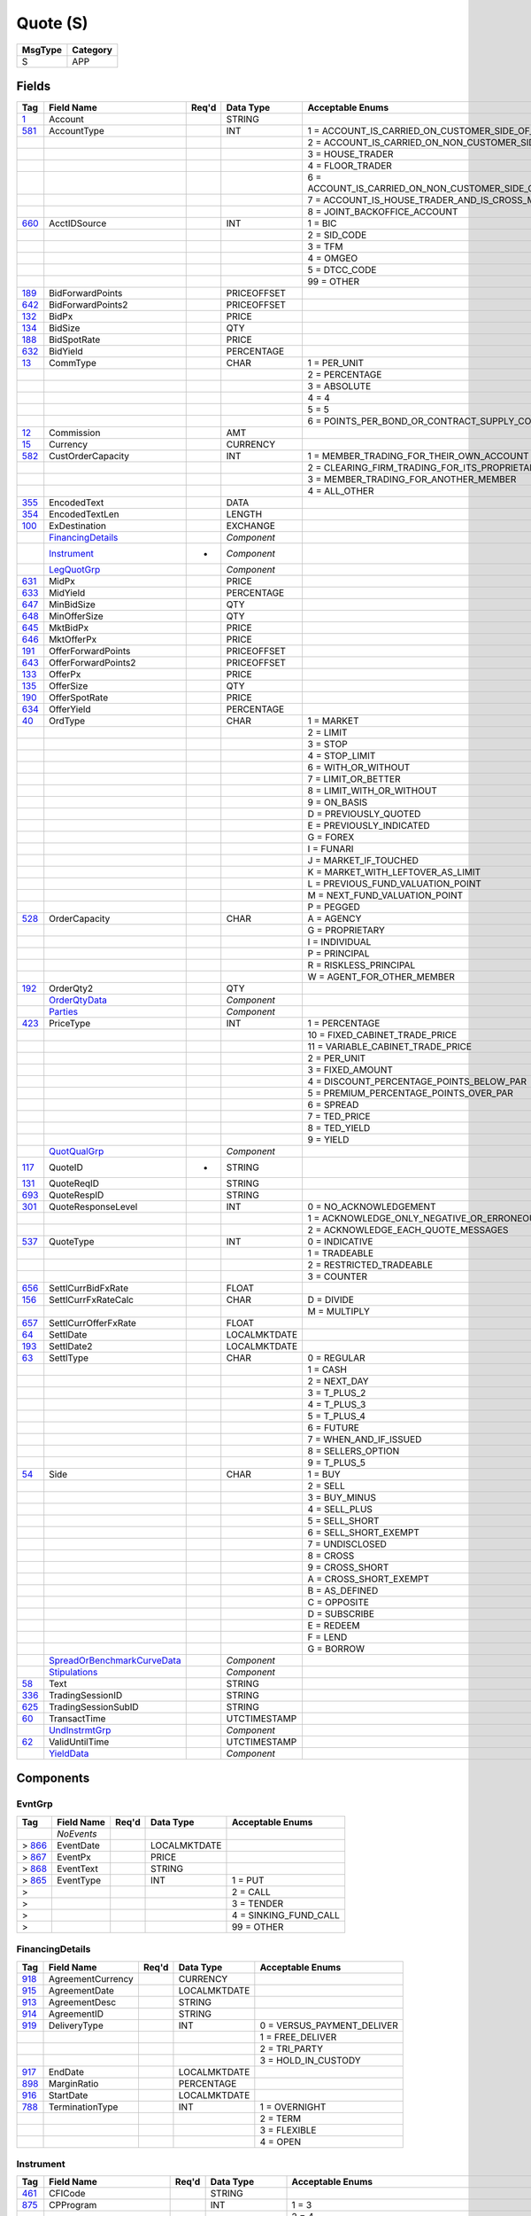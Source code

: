 =========
Quote (S)
=========

+---------+----------+
| MsgType | Category |
+=========+==========+
| S       | APP      |
+---------+----------+

Fields
------

.. list-table::
   :header-rows: 1

   * - Tag

     - Field Name

     - Req'd

     - Data Type

     - Acceptable Enums

   * - `1 <http://fixwiki.org/fixwiki/Account>`_

     - Account

     -

     - STRING

     -

   * - `581 <http://fixwiki.org/fixwiki/AccountType>`_

     - AccountType

     -

     - INT

     - 1 = ACCOUNT_IS_CARRIED_ON_CUSTOMER_SIDE_OF_BOOKS

   * -

     -

     -

     -

     - 2 = ACCOUNT_IS_CARRIED_ON_NON_CUSTOMER_SIDE_OF_BOOKS

   * -

     -

     -

     -

     - 3 = HOUSE_TRADER

   * -

     -

     -

     -

     - 4 = FLOOR_TRADER

   * -

     -

     -

     -

     - 6 = ACCOUNT_IS_CARRIED_ON_NON_CUSTOMER_SIDE_OF_BOOKS_AND_IS_CROSS_MARGINED

   * -

     -

     -

     -

     - 7 = ACCOUNT_IS_HOUSE_TRADER_AND_IS_CROSS_MARGINED

   * -

     -

     -

     -

     - 8 = JOINT_BACKOFFICE_ACCOUNT

   * - `660 <http://fixwiki.org/fixwiki/AcctIDSource>`_

     - AcctIDSource

     -

     - INT

     - 1 = BIC

   * -

     -

     -

     -

     - 2 = SID_CODE

   * -

     -

     -

     -

     - 3 = TFM

   * -

     -

     -

     -

     - 4 = OMGEO

   * -

     -

     -

     -

     - 5 = DTCC_CODE

   * -

     -

     -

     -

     - 99 = OTHER

   * - `189 <http://fixwiki.org/fixwiki/BidForwardPoints>`_

     - BidForwardPoints

     -

     - PRICEOFFSET

     -

   * - `642 <http://fixwiki.org/fixwiki/BidForwardPoints2>`_

     - BidForwardPoints2

     -

     - PRICEOFFSET

     -

   * - `132 <http://fixwiki.org/fixwiki/BidPx>`_

     - BidPx

     -

     - PRICE

     -

   * - `134 <http://fixwiki.org/fixwiki/BidSize>`_

     - BidSize

     -

     - QTY

     -

   * - `188 <http://fixwiki.org/fixwiki/BidSpotRate>`_

     - BidSpotRate

     -

     - PRICE

     -

   * - `632 <http://fixwiki.org/fixwiki/BidYield>`_

     - BidYield

     -

     - PERCENTAGE

     -

   * - `13 <http://fixwiki.org/fixwiki/CommType>`_

     - CommType

     -

     - CHAR

     - 1 = PER_UNIT

   * -

     -

     -

     -

     - 2 = PERCENTAGE

   * -

     -

     -

     -

     - 3 = ABSOLUTE

   * -

     -

     -

     -

     - 4 = 4

   * -

     -

     -

     -

     - 5 = 5

   * -

     -

     -

     -

     - 6 = POINTS_PER_BOND_OR_CONTRACT_SUPPLY_CONTRACTMULTIPLIER

   * - `12 <http://fixwiki.org/fixwiki/Commission>`_

     - Commission

     -

     - AMT

     -

   * - `15 <http://fixwiki.org/fixwiki/Currency>`_

     - Currency

     -

     - CURRENCY

     -

   * - `582 <http://fixwiki.org/fixwiki/CustOrderCapacity>`_

     - CustOrderCapacity

     -

     - INT

     - 1 = MEMBER_TRADING_FOR_THEIR_OWN_ACCOUNT

   * -

     -

     -

     -

     - 2 = CLEARING_FIRM_TRADING_FOR_ITS_PROPRIETARY_ACCOUNT

   * -

     -

     -

     -

     - 3 = MEMBER_TRADING_FOR_ANOTHER_MEMBER

   * -

     -

     -

     -

     - 4 = ALL_OTHER

   * - `355 <http://fixwiki.org/fixwiki/EncodedText>`_

     - EncodedText

     -

     - DATA

     -

   * - `354 <http://fixwiki.org/fixwiki/EncodedTextLen>`_

     - EncodedTextLen

     -

     - LENGTH

     -

   * - `100 <http://fixwiki.org/fixwiki/ExDestination>`_

     - ExDestination

     -

     - EXCHANGE

     -

   * -

     - `FinancingDetails`_

     -

     - *Component*

     -

   * -

     - `Instrument`_

     - *

     - *Component*

     -

   * -

     - `LegQuotGrp`_

     -

     - *Component*

     -

   * - `631 <http://fixwiki.org/fixwiki/MidPx>`_

     - MidPx

     -

     - PRICE

     -

   * - `633 <http://fixwiki.org/fixwiki/MidYield>`_

     - MidYield

     -

     - PERCENTAGE

     -

   * - `647 <http://fixwiki.org/fixwiki/MinBidSize>`_

     - MinBidSize

     -

     - QTY

     -

   * - `648 <http://fixwiki.org/fixwiki/MinOfferSize>`_

     - MinOfferSize

     -

     - QTY

     -

   * - `645 <http://fixwiki.org/fixwiki/MktBidPx>`_

     - MktBidPx

     -

     - PRICE

     -

   * - `646 <http://fixwiki.org/fixwiki/MktOfferPx>`_

     - MktOfferPx

     -

     - PRICE

     -

   * - `191 <http://fixwiki.org/fixwiki/OfferForwardPoints>`_

     - OfferForwardPoints

     -

     - PRICEOFFSET

     -

   * - `643 <http://fixwiki.org/fixwiki/OfferForwardPoints2>`_

     - OfferForwardPoints2

     -

     - PRICEOFFSET

     -

   * - `133 <http://fixwiki.org/fixwiki/OfferPx>`_

     - OfferPx

     -

     - PRICE

     -

   * - `135 <http://fixwiki.org/fixwiki/OfferSize>`_

     - OfferSize

     -

     - QTY

     -

   * - `190 <http://fixwiki.org/fixwiki/OfferSpotRate>`_

     - OfferSpotRate

     -

     - PRICE

     -

   * - `634 <http://fixwiki.org/fixwiki/OfferYield>`_

     - OfferYield

     -

     - PERCENTAGE

     -

   * - `40 <http://fixwiki.org/fixwiki/OrdType>`_

     - OrdType

     -

     - CHAR

     - 1 = MARKET

   * -

     -

     -

     -

     - 2 = LIMIT

   * -

     -

     -

     -

     - 3 = STOP

   * -

     -

     -

     -

     - 4 = STOP_LIMIT

   * -

     -

     -

     -

     - 6 = WITH_OR_WITHOUT

   * -

     -

     -

     -

     - 7 = LIMIT_OR_BETTER

   * -

     -

     -

     -

     - 8 = LIMIT_WITH_OR_WITHOUT

   * -

     -

     -

     -

     - 9 = ON_BASIS

   * -

     -

     -

     -

     - D = PREVIOUSLY_QUOTED

   * -

     -

     -

     -

     - E = PREVIOUSLY_INDICATED

   * -

     -

     -

     -

     - G = FOREX

   * -

     -

     -

     -

     - I = FUNARI

   * -

     -

     -

     -

     - J = MARKET_IF_TOUCHED

   * -

     -

     -

     -

     - K = MARKET_WITH_LEFTOVER_AS_LIMIT

   * -

     -

     -

     -

     - L = PREVIOUS_FUND_VALUATION_POINT

   * -

     -

     -

     -

     - M = NEXT_FUND_VALUATION_POINT

   * -

     -

     -

     -

     - P = PEGGED

   * - `528 <http://fixwiki.org/fixwiki/OrderCapacity>`_

     - OrderCapacity

     -

     - CHAR

     - A = AGENCY

   * -

     -

     -

     -

     - G = PROPRIETARY

   * -

     -

     -

     -

     - I = INDIVIDUAL

   * -

     -

     -

     -

     - P = PRINCIPAL

   * -

     -

     -

     -

     - R = RISKLESS_PRINCIPAL

   * -

     -

     -

     -

     - W = AGENT_FOR_OTHER_MEMBER

   * - `192 <http://fixwiki.org/fixwiki/OrderQty2>`_

     - OrderQty2

     -

     - QTY

     -

   * -

     - `OrderQtyData`_

     -

     - *Component*

     -

   * -

     - `Parties`_

     -

     - *Component*

     -

   * - `423 <http://fixwiki.org/fixwiki/PriceType>`_

     - PriceType

     -

     - INT

     - 1 = PERCENTAGE

   * -

     -

     -

     -

     - 10 = FIXED_CABINET_TRADE_PRICE

   * -

     -

     -

     -

     - 11 = VARIABLE_CABINET_TRADE_PRICE

   * -

     -

     -

     -

     - 2 = PER_UNIT

   * -

     -

     -

     -

     - 3 = FIXED_AMOUNT

   * -

     -

     -

     -

     - 4 = DISCOUNT_PERCENTAGE_POINTS_BELOW_PAR

   * -

     -

     -

     -

     - 5 = PREMIUM_PERCENTAGE_POINTS_OVER_PAR

   * -

     -

     -

     -

     - 6 = SPREAD

   * -

     -

     -

     -

     - 7 = TED_PRICE

   * -

     -

     -

     -

     - 8 = TED_YIELD

   * -

     -

     -

     -

     - 9 = YIELD

   * -

     - `QuotQualGrp`_

     -

     - *Component*

     -

   * - `117 <http://fixwiki.org/fixwiki/QuoteID>`_

     - QuoteID

     - *

     - STRING

     -

   * - `131 <http://fixwiki.org/fixwiki/QuoteReqID>`_

     - QuoteReqID

     -

     - STRING

     -

   * - `693 <http://fixwiki.org/fixwiki/QuoteRespID>`_

     - QuoteRespID

     -

     - STRING

     -

   * - `301 <http://fixwiki.org/fixwiki/QuoteResponseLevel>`_

     - QuoteResponseLevel

     -

     - INT

     - 0 = NO_ACKNOWLEDGEMENT

   * -

     -

     -

     -

     - 1 = ACKNOWLEDGE_ONLY_NEGATIVE_OR_ERRONEOUS_QUOTES

   * -

     -

     -

     -

     - 2 = ACKNOWLEDGE_EACH_QUOTE_MESSAGES

   * - `537 <http://fixwiki.org/fixwiki/QuoteType>`_

     - QuoteType

     -

     - INT

     - 0 = INDICATIVE

   * -

     -

     -

     -

     - 1 = TRADEABLE

   * -

     -

     -

     -

     - 2 = RESTRICTED_TRADEABLE

   * -

     -

     -

     -

     - 3 = COUNTER

   * - `656 <http://fixwiki.org/fixwiki/SettlCurrBidFxRate>`_

     - SettlCurrBidFxRate

     -

     - FLOAT

     -

   * - `156 <http://fixwiki.org/fixwiki/SettlCurrFxRateCalc>`_

     - SettlCurrFxRateCalc

     -

     - CHAR

     - D = DIVIDE

   * -

     -

     -

     -

     - M = MULTIPLY

   * - `657 <http://fixwiki.org/fixwiki/SettlCurrOfferFxRate>`_

     - SettlCurrOfferFxRate

     -

     - FLOAT

     -

   * - `64 <http://fixwiki.org/fixwiki/SettlDate>`_

     - SettlDate

     -

     - LOCALMKTDATE

     -

   * - `193 <http://fixwiki.org/fixwiki/SettlDate2>`_

     - SettlDate2

     -

     - LOCALMKTDATE

     -

   * - `63 <http://fixwiki.org/fixwiki/SettlType>`_

     - SettlType

     -

     - CHAR

     - 0 = REGULAR

   * -

     -

     -

     -

     - 1 = CASH

   * -

     -

     -

     -

     - 2 = NEXT_DAY

   * -

     -

     -

     -

     - 3 = T_PLUS_2

   * -

     -

     -

     -

     - 4 = T_PLUS_3

   * -

     -

     -

     -

     - 5 = T_PLUS_4

   * -

     -

     -

     -

     - 6 = FUTURE

   * -

     -

     -

     -

     - 7 = WHEN_AND_IF_ISSUED

   * -

     -

     -

     -

     - 8 = SELLERS_OPTION

   * -

     -

     -

     -

     - 9 = T_PLUS_5

   * - `54 <http://fixwiki.org/fixwiki/Side>`_

     - Side

     -

     - CHAR

     - 1 = BUY

   * -

     -

     -

     -

     - 2 = SELL

   * -

     -

     -

     -

     - 3 = BUY_MINUS

   * -

     -

     -

     -

     - 4 = SELL_PLUS

   * -

     -

     -

     -

     - 5 = SELL_SHORT

   * -

     -

     -

     -

     - 6 = SELL_SHORT_EXEMPT

   * -

     -

     -

     -

     - 7 = UNDISCLOSED

   * -

     -

     -

     -

     - 8 = CROSS

   * -

     -

     -

     -

     - 9 = CROSS_SHORT

   * -

     -

     -

     -

     - A = CROSS_SHORT_EXEMPT

   * -

     -

     -

     -

     - B = AS_DEFINED

   * -

     -

     -

     -

     - C = OPPOSITE

   * -

     -

     -

     -

     - D = SUBSCRIBE

   * -

     -

     -

     -

     - E = REDEEM

   * -

     -

     -

     -

     - F = LEND

   * -

     -

     -

     -

     - G = BORROW

   * -

     - `SpreadOrBenchmarkCurveData`_

     -

     - *Component*

     -

   * -

     - `Stipulations`_

     -

     - *Component*

     -

   * - `58 <http://fixwiki.org/fixwiki/Text>`_

     - Text

     -

     - STRING

     -

   * - `336 <http://fixwiki.org/fixwiki/TradingSessionID>`_

     - TradingSessionID

     -

     - STRING

     -

   * - `625 <http://fixwiki.org/fixwiki/TradingSessionSubID>`_

     - TradingSessionSubID

     -

     - STRING

     -

   * - `60 <http://fixwiki.org/fixwiki/TransactTime>`_

     - TransactTime

     -

     - UTCTIMESTAMP

     -

   * -

     - `UndInstrmtGrp`_

     -

     - *Component*

     -

   * - `62 <http://fixwiki.org/fixwiki/ValidUntilTime>`_

     - ValidUntilTime

     -

     - UTCTIMESTAMP

     -

   * -

     - `YieldData`_

     -

     - *Component*

     -


Components
----------

EvntGrp
+++++++

.. list-table::
   :header-rows: 1

   * - Tag

     - Field Name

     - Req'd

     - Data Type

     - Acceptable Enums

   * -

     - *NoEvents*

     -

     -

     -

   * - > `866 <http://fixwiki.org/fixwiki/EventDate>`_

     - EventDate

     -

     - LOCALMKTDATE

     -

   * - > `867 <http://fixwiki.org/fixwiki/EventPx>`_

     - EventPx

     -

     - PRICE

     -

   * - > `868 <http://fixwiki.org/fixwiki/EventText>`_

     - EventText

     -

     - STRING

     -

   * - > `865 <http://fixwiki.org/fixwiki/EventType>`_

     - EventType

     -

     - INT

     - 1 = PUT

   * - >

     -

     -

     -

     - 2 = CALL

   * - >

     -

     -

     -

     - 3 = TENDER

   * - >

     -

     -

     -

     - 4 = SINKING_FUND_CALL

   * - >

     -

     -

     -

     - 99 = OTHER


FinancingDetails
++++++++++++++++

.. list-table::
   :header-rows: 1

   * - Tag

     - Field Name

     - Req'd

     - Data Type

     - Acceptable Enums

   * - `918 <http://fixwiki.org/fixwiki/AgreementCurrency>`_

     - AgreementCurrency

     -

     - CURRENCY

     -

   * - `915 <http://fixwiki.org/fixwiki/AgreementDate>`_

     - AgreementDate

     -

     - LOCALMKTDATE

     -

   * - `913 <http://fixwiki.org/fixwiki/AgreementDesc>`_

     - AgreementDesc

     -

     - STRING

     -

   * - `914 <http://fixwiki.org/fixwiki/AgreementID>`_

     - AgreementID

     -

     - STRING

     -

   * - `919 <http://fixwiki.org/fixwiki/DeliveryType>`_

     - DeliveryType

     -

     - INT

     - 0 = VERSUS_PAYMENT_DELIVER

   * -

     -

     -

     -

     - 1 = FREE_DELIVER

   * -

     -

     -

     -

     - 2 = TRI_PARTY

   * -

     -

     -

     -

     - 3 = HOLD_IN_CUSTODY

   * - `917 <http://fixwiki.org/fixwiki/EndDate>`_

     - EndDate

     -

     - LOCALMKTDATE

     -

   * - `898 <http://fixwiki.org/fixwiki/MarginRatio>`_

     - MarginRatio

     -

     - PERCENTAGE

     -

   * - `916 <http://fixwiki.org/fixwiki/StartDate>`_

     - StartDate

     -

     - LOCALMKTDATE

     -

   * - `788 <http://fixwiki.org/fixwiki/TerminationType>`_

     - TerminationType

     -

     - INT

     - 1 = OVERNIGHT

   * -

     -

     -

     -

     - 2 = TERM

   * -

     -

     -

     -

     - 3 = FLEXIBLE

   * -

     -

     -

     -

     - 4 = OPEN


Instrument
++++++++++

.. list-table::
   :header-rows: 1

   * - Tag

     - Field Name

     - Req'd

     - Data Type

     - Acceptable Enums

   * - `461 <http://fixwiki.org/fixwiki/CFICode>`_

     - CFICode

     -

     - STRING

     -

   * - `875 <http://fixwiki.org/fixwiki/CPProgram>`_

     - CPProgram

     -

     - INT

     - 1 = 3

   * -

     -

     -

     -

     - 2 = 4

   * -

     -

     -

     -

     - 99 = OTHER

   * - `876 <http://fixwiki.org/fixwiki/CPRegType>`_

     - CPRegType

     -

     - STRING

     -

   * - `231 <http://fixwiki.org/fixwiki/ContractMultiplier>`_

     - ContractMultiplier

     -

     - FLOAT

     -

   * - `667 <http://fixwiki.org/fixwiki/ContractSettlMonth>`_

     - ContractSettlMonth

     -

     - MONTHYEAR

     -

   * - `470 <http://fixwiki.org/fixwiki/CountryOfIssue>`_

     - CountryOfIssue

     -

     - COUNTRY

     -

   * - `224 <http://fixwiki.org/fixwiki/CouponPaymentDate>`_

     - CouponPaymentDate

     -

     - LOCALMKTDATE

     -

   * - `223 <http://fixwiki.org/fixwiki/CouponRate>`_

     - CouponRate

     -

     - PERCENTAGE

     -

   * - `255 <http://fixwiki.org/fixwiki/CreditRating>`_

     - CreditRating

     -

     - STRING

     -

   * - `873 <http://fixwiki.org/fixwiki/DatedDate>`_

     - DatedDate

     -

     - LOCALMKTDATE

     -

   * - `349 <http://fixwiki.org/fixwiki/EncodedIssuer>`_

     - EncodedIssuer

     -

     - DATA

     -

   * - `348 <http://fixwiki.org/fixwiki/EncodedIssuerLen>`_

     - EncodedIssuerLen

     -

     - LENGTH

     -

   * - `351 <http://fixwiki.org/fixwiki/EncodedSecurityDesc>`_

     - EncodedSecurityDesc

     -

     - DATA

     -

   * - `350 <http://fixwiki.org/fixwiki/EncodedSecurityDescLen>`_

     - EncodedSecurityDescLen

     -

     - LENGTH

     -

   * -

     - `EvntGrp`_

     -

     - *Component*

     -

   * - `228 <http://fixwiki.org/fixwiki/Factor>`_

     - Factor

     -

     - FLOAT

     -

   * - `543 <http://fixwiki.org/fixwiki/InstrRegistry>`_

     - InstrRegistry

     -

     - STRING

     -

   * - `874 <http://fixwiki.org/fixwiki/InterestAccrualDate>`_

     - InterestAccrualDate

     -

     - LOCALMKTDATE

     -

   * - `225 <http://fixwiki.org/fixwiki/IssueDate>`_

     - IssueDate

     -

     - LOCALMKTDATE

     -

   * - `106 <http://fixwiki.org/fixwiki/Issuer>`_

     - Issuer

     -

     - STRING

     -

   * - `472 <http://fixwiki.org/fixwiki/LocaleOfIssue>`_

     - LocaleOfIssue

     -

     - STRING

     -

   * - `541 <http://fixwiki.org/fixwiki/MaturityDate>`_

     - MaturityDate

     -

     - LOCALMKTDATE

     -

   * - `200 <http://fixwiki.org/fixwiki/MaturityMonthYear>`_

     - MaturityMonthYear

     -

     - MONTHYEAR

     -

   * - `206 <http://fixwiki.org/fixwiki/OptAttribute>`_

     - OptAttribute

     -

     - CHAR

     -

   * - `691 <http://fixwiki.org/fixwiki/Pool>`_

     - Pool

     -

     - STRING

     -

   * - `460 <http://fixwiki.org/fixwiki/Product>`_

     - Product

     -

     - INT

     - 1 = AGENCY

   * -

     -

     -

     -

     - 10 = MORTGAGE

   * -

     -

     -

     -

     - 11 = MUNICIPAL

   * -

     -

     -

     -

     - 12 = OTHER

   * -

     -

     -

     -

     - 13 = FINANCING

   * -

     -

     -

     -

     - 2 = COMMODITY

   * -

     -

     -

     -

     - 3 = CORPORATE

   * -

     -

     -

     -

     - 4 = CURRENCY

   * -

     -

     -

     -

     - 5 = EQUITY

   * -

     -

     -

     -

     - 6 = GOVERNMENT

   * -

     -

     -

     -

     - 7 = INDEX

   * -

     -

     -

     -

     - 8 = LOAN

   * -

     -

     -

     -

     - 9 = MONEYMARKET

   * - `201 <http://fixwiki.org/fixwiki/PutOrCall>`_

     - PutOrCall

     -

     - INT

     - 0 = PUT

   * -

     -

     -

     -

     - 1 = CALL

   * - `240 <http://fixwiki.org/fixwiki/RedemptionDate>`_

     - RedemptionDate

     -

     - LOCALMKTDATE

     -

   * - `239 <http://fixwiki.org/fixwiki/RepoCollateralSecurityType>`_

     - RepoCollateralSecurityType

     -

     - STRING

     -

   * - `227 <http://fixwiki.org/fixwiki/RepurchaseRate>`_

     - RepurchaseRate

     -

     - PERCENTAGE

     -

   * - `226 <http://fixwiki.org/fixwiki/RepurchaseTerm>`_

     - RepurchaseTerm

     -

     - INT

     -

   * -

     - `SecAltIDGrp`_

     -

     - *Component*

     -

   * - `107 <http://fixwiki.org/fixwiki/SecurityDesc>`_

     - SecurityDesc

     -

     - STRING

     -

   * - `207 <http://fixwiki.org/fixwiki/SecurityExchange>`_

     - SecurityExchange

     -

     - EXCHANGE

     -

   * - `48 <http://fixwiki.org/fixwiki/SecurityID>`_

     - SecurityID

     -

     - STRING

     -

   * - `22 <http://fixwiki.org/fixwiki/SecurityIDSource>`_

     - SecurityIDSource

     -

     - STRING

     - 1 = CUSIP

   * -

     -

     -

     -

     - 2 = SEDOL

   * -

     -

     -

     -

     - 3 = QUIK

   * -

     -

     -

     -

     - 4 = ISIN_NUMBER

   * -

     -

     -

     -

     - 5 = RIC_CODE

   * -

     -

     -

     -

     - 6 = ISO_CURRENCY_CODE

   * -

     -

     -

     -

     - 7 = ISO_COUNTRY_CODE

   * -

     -

     -

     -

     - 8 = EXCHANGE_SYMBOL

   * -

     -

     -

     -

     - 9 = CONSOLIDATED_TAPE_ASSOCIATION

   * -

     -

     -

     -

     - A = BLOOMBERG_SYMBOL

   * -

     -

     -

     -

     - B = WERTPAPIER

   * -

     -

     -

     -

     - C = DUTCH

   * -

     -

     -

     -

     - D = VALOREN

   * -

     -

     -

     -

     - E = SICOVAM

   * -

     -

     -

     -

     - F = BELGIAN

   * -

     -

     -

     -

     - G = COMMON

   * -

     -

     -

     -

     - H = CLEARING_HOUSE

   * -

     -

     -

     -

     - I = ISDA_FPML_PRODUCT_SPECIFICATION

   * -

     -

     -

     -

     - J = OPTIONS_PRICE_REPORTING_AUTHORITY

   * - `762 <http://fixwiki.org/fixwiki/SecuritySubType>`_

     - SecuritySubType

     -

     - STRING

     -

   * - `167 <http://fixwiki.org/fixwiki/SecurityType>`_

     - SecurityType

     -

     - STRING

     - ABS = ASSET_BACKED_SECURITIES

   * -

     -

     -

     -

     - AMENDED = AMENDED_RESTATED

   * -

     -

     -

     -

     - AN = OTHER_ANTICIPATION_NOTES_BAN_GAN_ETC

   * -

     -

     -

     -

     - BA = BANKERS_ACCEPTANCE

   * -

     -

     -

     -

     - BN = BANK_NOTES

   * -

     -

     -

     -

     - BOX = BILL_OF_EXCHANGES

   * -

     -

     -

     -

     - BRADY = BRADY_BOND

   * -

     -

     -

     -

     - BRIDGE = BRIDGE_LOAN

   * -

     -

     -

     -

     - BUYSELL = BUY_SELLBACK

   * -

     -

     -

     -

     - CB = CONVERTIBLE_BOND

   * -

     -

     -

     -

     - CD = CERTIFICATE_OF_DEPOSIT

   * -

     -

     -

     -

     - CL = CALL_LOANS

   * -

     -

     -

     -

     - CMBS = CORP_MORTGAGE_BACKED_SECURITIES

   * -

     -

     -

     -

     - CMO = COLLATERALIZED_MORTGAGE_OBLIGATION

   * -

     -

     -

     -

     - COFO = CERTIFICATE_OF_OBLIGATION

   * -

     -

     -

     -

     - COFP = CERTIFICATE_OF_PARTICIPATION

   * -

     -

     -

     -

     - CORP = CORPORATE_BOND

   * -

     -

     -

     -

     - CP = COMMERCIAL_PAPER

   * -

     -

     -

     -

     - CPP = CORPORATE_PRIVATE_PLACEMENT

   * -

     -

     -

     -

     - CS = COMMON_STOCK

   * -

     -

     -

     -

     - DEFLTED = DEFAULTED

   * -

     -

     -

     -

     - DINP = DEBTOR_IN_POSSESSION

   * -

     -

     -

     -

     - DN = DEPOSIT_NOTES

   * -

     -

     -

     -

     - DUAL = DUAL_CURRENCY

   * -

     -

     -

     -

     - EUCD = EURO_CERTIFICATE_OF_DEPOSIT

   * -

     -

     -

     -

     - EUCORP = EURO_CORPORATE_BOND

   * -

     -

     -

     -

     - EUCP = EURO_COMMERCIAL_PAPER

   * -

     -

     -

     -

     - EUSOV = EURO_SOVEREIGNS

   * -

     -

     -

     -

     - EUSUPRA = EURO_SUPRANATIONAL_COUPONS

   * -

     -

     -

     -

     - FAC = FEDERAL_AGENCY_COUPON

   * -

     -

     -

     -

     - FADN = FEDERAL_AGENCY_DISCOUNT_NOTE

   * -

     -

     -

     -

     - FOR = FOREIGN_EXCHANGE_CONTRACT

   * -

     -

     -

     -

     - FORWARD = FORWARD

   * -

     -

     -

     -

     - FUT = FUTURE

   * -

     -

     -

     -

     - GO = GENERAL_OBLIGATION_BONDS

   * -

     -

     -

     -

     - IET = IOETTE_MORTGAGE

   * -

     -

     -

     -

     - LOFC = LETTER_OF_CREDIT

   * -

     -

     -

     -

     - LQN = LIQUIDITY_NOTE

   * -

     -

     -

     -

     - MATURED = MATURED

   * -

     -

     -

     -

     - MBS = MORTGAGE_BACKED_SECURITIES

   * -

     -

     -

     -

     - MF = MUTUAL_FUND

   * -

     -

     -

     -

     - MIO = MORTGAGE_INTEREST_ONLY

   * -

     -

     -

     -

     - MLEG = MULTI_LEG_INSTRUMENT

   * -

     -

     -

     -

     - MPO = MORTGAGE_PRINCIPAL_ONLY

   * -

     -

     -

     -

     - MPP = MORTGAGE_PRIVATE_PLACEMENT

   * -

     -

     -

     -

     - MPT = MISCELLANEOUS_PASS_THROUGH

   * -

     -

     -

     -

     - MT = MANDATORY_TENDER

   * -

     -

     -

     -

     - MTN = MEDIUM_TERM_NOTES

   * -

     -

     -

     -

     - NONE = NO_SECURITY_TYPE

   * -

     -

     -

     -

     - ONITE = OVERNIGHT

   * -

     -

     -

     -

     - OPT = OPTION

   * -

     -

     -

     -

     - PEF = PRIVATE_EXPORT_FUNDING

   * -

     -

     -

     -

     - PFAND = PFANDBRIEFE

   * -

     -

     -

     -

     - PN = PROMISSORY_NOTE

   * -

     -

     -

     -

     - PS = PREFERRED_STOCK

   * -

     -

     -

     -

     - PZFJ = PLAZOS_FIJOS

   * -

     -

     -

     -

     - RAN = REVENUE_ANTICIPATION_NOTE

   * -

     -

     -

     -

     - REPLACD = REPLACED

   * -

     -

     -

     -

     - REPO = REPURCHASE

   * -

     -

     -

     -

     - RETIRED = RETIRED

   * -

     -

     -

     -

     - REV = REVENUE_BONDS

   * -

     -

     -

     -

     - RVLV = REVOLVER_LOAN

   * -

     -

     -

     -

     - RVLVTRM = REVOLVER_TERM_LOAN

   * -

     -

     -

     -

     - SECLOAN = SECURITIES_LOAN

   * -

     -

     -

     -

     - SECPLEDGE = SECURITIES_PLEDGE

   * -

     -

     -

     -

     - SPCLA = SPECIAL_ASSESSMENT

   * -

     -

     -

     -

     - SPCLO = SPECIAL_OBLIGATION

   * -

     -

     -

     -

     - SPCLT = SPECIAL_TAX

   * -

     -

     -

     -

     - STN = SHORT_TERM_LOAN_NOTE

   * -

     -

     -

     -

     - STRUCT = STRUCTURED_NOTES

   * -

     -

     -

     -

     - SUPRA = USD_SUPRANATIONAL_COUPONS

   * -

     -

     -

     -

     - SWING = SWING_LINE_FACILITY

   * -

     -

     -

     -

     - TAN = TAX_ANTICIPATION_NOTE

   * -

     -

     -

     -

     - TAXA = TAX_ALLOCATION

   * -

     -

     -

     -

     - TBA = TO_BE_ANNOUNCED

   * -

     -

     -

     -

     - TBILL = US_TREASURY_BILL_TBILL

   * -

     -

     -

     -

     - TBOND = US_TREASURY_BOND

   * -

     -

     -

     -

     - TCAL = PRINCIPAL_STRIP_OF_A_CALLABLE_BOND_OR_NOTE

   * -

     -

     -

     -

     - TD = TIME_DEPOSIT

   * -

     -

     -

     -

     - TECP = TAX_EXEMPT_COMMERCIAL_PAPER

   * -

     -

     -

     -

     - TERM = TERM_LOAN

   * -

     -

     -

     -

     - TINT = INTEREST_STRIP_FROM_ANY_BOND_OR_NOTE

   * -

     -

     -

     -

     - TIPS = TREASURY_INFLATION_PROTECTED_SECURITIES

   * -

     -

     -

     -

     - TNOTE = US_TREASURY_NOTE_TNOTE

   * -

     -

     -

     -

     - TPRN = PRINCIPAL_STRIP_FROM_A_NON_CALLABLE_BOND_OR_NOTE

   * -

     -

     -

     -

     - TRAN = TAX_REVENUE_ANTICIPATION_NOTE

   * -

     -

     -

     -

     - UST = US_TREASURY_NOTE_UST

   * -

     -

     -

     -

     - USTB = US_TREASURY_BILL_USTB

   * -

     -

     -

     -

     - VRDN = VARIABLE_RATE_DEMAND_NOTE

   * -

     -

     -

     -

     - WAR = WARRANT

   * -

     -

     -

     -

     - WITHDRN = WITHDRAWN

   * -

     -

     -

     -

     - XCN = EXTENDED_COMM_NOTE

   * -

     -

     -

     -

     - XLINKD = INDEXED_LINKED

   * -

     -

     -

     -

     - YANK = YANKEE_CORPORATE_BOND

   * -

     -

     -

     -

     - YCD = YANKEE_CERTIFICATE_OF_DEPOSIT

   * - `471 <http://fixwiki.org/fixwiki/StateOrProvinceOfIssue>`_

     - StateOrProvinceOfIssue

     -

     - STRING

     -

   * - `947 <http://fixwiki.org/fixwiki/StrikeCurrency>`_

     - StrikeCurrency

     -

     - CURRENCY

     -

   * - `202 <http://fixwiki.org/fixwiki/StrikePrice>`_

     - StrikePrice

     -

     - PRICE

     -

   * - `55 <http://fixwiki.org/fixwiki/Symbol>`_

     - Symbol

     -

     - STRING

     -

   * - `65 <http://fixwiki.org/fixwiki/SymbolSfx>`_

     - SymbolSfx

     -

     - STRING

     -


InstrumentLeg
+++++++++++++

.. list-table::
   :header-rows: 1

   * - Tag

     - Field Name

     - Req'd

     - Data Type

     - Acceptable Enums

   * - `619 <http://fixwiki.org/fixwiki/EncodedLegIssuer>`_

     - EncodedLegIssuer

     -

     - DATA

     -

   * - `618 <http://fixwiki.org/fixwiki/EncodedLegIssuerLen>`_

     - EncodedLegIssuerLen

     -

     - LENGTH

     -

   * - `622 <http://fixwiki.org/fixwiki/EncodedLegSecurityDesc>`_

     - EncodedLegSecurityDesc

     -

     - DATA

     -

   * - `621 <http://fixwiki.org/fixwiki/EncodedLegSecurityDescLen>`_

     - EncodedLegSecurityDescLen

     -

     - LENGTH

     -

   * - `608 <http://fixwiki.org/fixwiki/LegCFICode>`_

     - LegCFICode

     -

     - STRING

     -

   * - `614 <http://fixwiki.org/fixwiki/LegContractMultiplier>`_

     - LegContractMultiplier

     -

     - FLOAT

     -

   * - `955 <http://fixwiki.org/fixwiki/LegContractSettlMonth>`_

     - LegContractSettlMonth

     -

     - MONTHYEAR

     -

   * - `596 <http://fixwiki.org/fixwiki/LegCountryOfIssue>`_

     - LegCountryOfIssue

     -

     - COUNTRY

     -

   * - `248 <http://fixwiki.org/fixwiki/LegCouponPaymentDate>`_

     - LegCouponPaymentDate

     -

     - LOCALMKTDATE

     -

   * - `615 <http://fixwiki.org/fixwiki/LegCouponRate>`_

     - LegCouponRate

     -

     - PERCENTAGE

     -

   * - `257 <http://fixwiki.org/fixwiki/LegCreditRating>`_

     - LegCreditRating

     -

     - STRING

     -

   * - `556 <http://fixwiki.org/fixwiki/LegCurrency>`_

     - LegCurrency

     -

     - CURRENCY

     -

   * - `739 <http://fixwiki.org/fixwiki/LegDatedDate>`_

     - LegDatedDate

     -

     - LOCALMKTDATE

     -

   * - `253 <http://fixwiki.org/fixwiki/LegFactor>`_

     - LegFactor

     -

     - FLOAT

     -

   * - `599 <http://fixwiki.org/fixwiki/LegInstrRegistry>`_

     - LegInstrRegistry

     -

     - STRING

     -

   * - `956 <http://fixwiki.org/fixwiki/LegInterestAccrualDate>`_

     - LegInterestAccrualDate

     -

     - LOCALMKTDATE

     -

   * - `249 <http://fixwiki.org/fixwiki/LegIssueDate>`_

     - LegIssueDate

     -

     - LOCALMKTDATE

     -

   * - `617 <http://fixwiki.org/fixwiki/LegIssuer>`_

     - LegIssuer

     -

     - STRING

     -

   * - `598 <http://fixwiki.org/fixwiki/LegLocaleOfIssue>`_

     - LegLocaleOfIssue

     -

     - STRING

     -

   * - `611 <http://fixwiki.org/fixwiki/LegMaturityDate>`_

     - LegMaturityDate

     -

     - LOCALMKTDATE

     -

   * - `610 <http://fixwiki.org/fixwiki/LegMaturityMonthYear>`_

     - LegMaturityMonthYear

     -

     - MONTHYEAR

     -

   * - `613 <http://fixwiki.org/fixwiki/LegOptAttribute>`_

     - LegOptAttribute

     -

     - CHAR

     -

   * - `740 <http://fixwiki.org/fixwiki/LegPool>`_

     - LegPool

     -

     - STRING

     -

   * - `607 <http://fixwiki.org/fixwiki/LegProduct>`_

     - LegProduct

     -

     - INT

     -

   * - `623 <http://fixwiki.org/fixwiki/LegRatioQty>`_

     - LegRatioQty

     -

     - FLOAT

     -

   * - `254 <http://fixwiki.org/fixwiki/LegRedemptionDate>`_

     - LegRedemptionDate

     -

     - LOCALMKTDATE

     -

   * - `250 <http://fixwiki.org/fixwiki/LegRepoCollateralSecurityType>`_

     - LegRepoCollateralSecurityType

     -

     - STRING

     -

   * - `252 <http://fixwiki.org/fixwiki/LegRepurchaseRate>`_

     - LegRepurchaseRate

     -

     - PERCENTAGE

     -

   * - `251 <http://fixwiki.org/fixwiki/LegRepurchaseTerm>`_

     - LegRepurchaseTerm

     -

     - INT

     -

   * -

     - `LegSecAltIDGrp`_

     -

     - *Component*

     -

   * - `620 <http://fixwiki.org/fixwiki/LegSecurityDesc>`_

     - LegSecurityDesc

     -

     - STRING

     -

   * - `616 <http://fixwiki.org/fixwiki/LegSecurityExchange>`_

     - LegSecurityExchange

     -

     - EXCHANGE

     -

   * - `602 <http://fixwiki.org/fixwiki/LegSecurityID>`_

     - LegSecurityID

     -

     - STRING

     -

   * - `603 <http://fixwiki.org/fixwiki/LegSecurityIDSource>`_

     - LegSecurityIDSource

     -

     - STRING

     -

   * - `764 <http://fixwiki.org/fixwiki/LegSecuritySubType>`_

     - LegSecuritySubType

     -

     - STRING

     -

   * - `609 <http://fixwiki.org/fixwiki/LegSecurityType>`_

     - LegSecurityType

     -

     - STRING

     -

   * - `624 <http://fixwiki.org/fixwiki/LegSide>`_

     - LegSide

     -

     - CHAR

     -

   * - `597 <http://fixwiki.org/fixwiki/LegStateOrProvinceOfIssue>`_

     - LegStateOrProvinceOfIssue

     -

     - STRING

     -

   * - `942 <http://fixwiki.org/fixwiki/LegStrikeCurrency>`_

     - LegStrikeCurrency

     -

     - CURRENCY

     -

   * - `612 <http://fixwiki.org/fixwiki/LegStrikePrice>`_

     - LegStrikePrice

     -

     - PRICE

     -

   * - `600 <http://fixwiki.org/fixwiki/LegSymbol>`_

     - LegSymbol

     -

     - STRING

     -

   * - `601 <http://fixwiki.org/fixwiki/LegSymbolSfx>`_

     - LegSymbolSfx

     -

     - STRING

     -


LegBenchmarkCurveData
+++++++++++++++++++++

.. list-table::
   :header-rows: 1

   * - Tag

     - Field Name

     - Req'd

     - Data Type

     - Acceptable Enums

   * - `676 <http://fixwiki.org/fixwiki/LegBenchmarkCurveCurrency>`_

     - LegBenchmarkCurveCurrency

     -

     - CURRENCY

     -

   * - `677 <http://fixwiki.org/fixwiki/LegBenchmarkCurveName>`_

     - LegBenchmarkCurveName

     -

     - STRING

     -

   * - `678 <http://fixwiki.org/fixwiki/LegBenchmarkCurvePoint>`_

     - LegBenchmarkCurvePoint

     -

     - STRING

     -

   * - `679 <http://fixwiki.org/fixwiki/LegBenchmarkPrice>`_

     - LegBenchmarkPrice

     -

     - PRICE

     -

   * - `680 <http://fixwiki.org/fixwiki/LegBenchmarkPriceType>`_

     - LegBenchmarkPriceType

     -

     - INT

     -


LegQuotGrp
++++++++++

.. list-table::
   :header-rows: 1

   * - Tag

     - Field Name

     - Req'd

     - Data Type

     - Acceptable Enums

   * -

     - *NoLegs*

     -

     -

     -

   * - >

     - `InstrumentLeg`_

     -

     - *Component*

     -

   * - >

     - `LegBenchmarkCurveData`_

     -

     - *Component*

     -

   * - > `681 <http://fixwiki.org/fixwiki/LegBidPx>`_

     - LegBidPx

     -

     - PRICE

     -

   * - > `684 <http://fixwiki.org/fixwiki/LegOfferPx>`_

     - LegOfferPx

     -

     - PRICE

     -

   * - > `686 <http://fixwiki.org/fixwiki/LegPriceType>`_

     - LegPriceType

     -

     - INT

     -

   * - > `687 <http://fixwiki.org/fixwiki/LegQty>`_

     - LegQty

     -

     - QTY

     -

   * - > `588 <http://fixwiki.org/fixwiki/LegSettlDate>`_

     - LegSettlDate

     -

     - LOCALMKTDATE

     -

   * - > `587 <http://fixwiki.org/fixwiki/LegSettlType>`_

     - LegSettlType

     -

     - CHAR

     -

   * - >

     - `LegStipulations`_

     -

     - *Component*

     -

   * - > `690 <http://fixwiki.org/fixwiki/LegSwapType>`_

     - LegSwapType

     -

     - INT

     - 1 = PAR_FOR_PAR

   * - >

     -

     -

     -

     - 2 = MODIFIED_DURATION

   * - >

     -

     -

     -

     - 4 = RISK

   * - >

     -

     -

     -

     - 5 = PROCEEDS

   * - >

     - `NestedParties`_

     -

     - *Component*

     -


LegSecAltIDGrp
++++++++++++++

.. list-table::
   :header-rows: 1

   * - Tag

     - Field Name

     - Req'd

     - Data Type

     - Acceptable Enums

   * -

     - *NoLegSecurityAltID*

     -

     -

     -

   * - > `605 <http://fixwiki.org/fixwiki/LegSecurityAltID>`_

     - LegSecurityAltID

     -

     - STRING

     -

   * - > `606 <http://fixwiki.org/fixwiki/LegSecurityAltIDSource>`_

     - LegSecurityAltIDSource

     -

     - STRING

     -


LegStipulations
+++++++++++++++

.. list-table::
   :header-rows: 1

   * - Tag

     - Field Name

     - Req'd

     - Data Type

     - Acceptable Enums

   * -

     - *NoLegStipulations*

     -

     -

     -

   * - > `688 <http://fixwiki.org/fixwiki/LegStipulationType>`_

     - LegStipulationType

     -

     - STRING

     -

   * - > `689 <http://fixwiki.org/fixwiki/LegStipulationValue>`_

     - LegStipulationValue

     -

     - STRING

     -


NestedParties
+++++++++++++

.. list-table::
   :header-rows: 1

   * - Tag

     - Field Name

     - Req'd

     - Data Type

     - Acceptable Enums

   * -

     - *NoNestedPartyIDs*

     -

     -

     -

   * - > `524 <http://fixwiki.org/fixwiki/NestedPartyID>`_

     - NestedPartyID

     -

     - STRING

     -

   * - > `525 <http://fixwiki.org/fixwiki/NestedPartyIDSource>`_

     - NestedPartyIDSource

     -

     - CHAR

     -

   * - > `538 <http://fixwiki.org/fixwiki/NestedPartyRole>`_

     - NestedPartyRole

     -

     - INT

     -

   * - >

     - `NstdPtysSubGrp`_

     -

     - *Component*

     -


NstdPtysSubGrp
++++++++++++++

.. list-table::
   :header-rows: 1

   * - Tag

     - Field Name

     - Req'd

     - Data Type

     - Acceptable Enums

   * -

     - *NoNestedPartySubIDs*

     -

     -

     -

   * - > `545 <http://fixwiki.org/fixwiki/NestedPartySubID>`_

     - NestedPartySubID

     -

     - STRING

     -

   * - > `805 <http://fixwiki.org/fixwiki/NestedPartySubIDType>`_

     - NestedPartySubIDType

     -

     - INT

     -


OrderQtyData
++++++++++++

.. list-table::
   :header-rows: 1

   * - Tag

     - Field Name

     - Req'd

     - Data Type

     - Acceptable Enums

   * - `152 <http://fixwiki.org/fixwiki/CashOrderQty>`_

     - CashOrderQty

     -

     - QTY

     -

   * - `516 <http://fixwiki.org/fixwiki/OrderPercent>`_

     - OrderPercent

     -

     - PERCENTAGE

     -

   * - `38 <http://fixwiki.org/fixwiki/OrderQty>`_

     - OrderQty

     -

     - QTY

     -

   * - `468 <http://fixwiki.org/fixwiki/RoundingDirection>`_

     - RoundingDirection

     -

     - CHAR

     - 0 = ROUND_TO_NEAREST

   * -

     -

     -

     -

     - 1 = ROUND_DOWN

   * -

     -

     -

     -

     - 2 = ROUND_UP

   * - `469 <http://fixwiki.org/fixwiki/RoundingModulus>`_

     - RoundingModulus

     -

     - FLOAT

     -


Parties
+++++++

.. list-table::
   :header-rows: 1

   * - Tag

     - Field Name

     - Req'd

     - Data Type

     - Acceptable Enums

   * -

     - *NoPartyIDs*

     -

     -

     -

   * - > `448 <http://fixwiki.org/fixwiki/PartyID>`_

     - PartyID

     -

     - STRING

     -

   * - > `447 <http://fixwiki.org/fixwiki/PartyIDSource>`_

     - PartyIDSource

     -

     - CHAR

     - 1 = KOREAN_INVESTOR_ID

   * - >

     -

     -

     -

     - 2 = TAIWANESE_QUALIFIED_FOREIGN_INVESTOR_ID_QFII

   * - >

     -

     -

     -

     - 3 = TAIWANESE_TRADING_ACCOUNT

   * - >

     -

     -

     -

     - 4 = MALAYSIAN_CENTRAL_DEPOSITORY

   * - >

     -

     -

     -

     - 5 = CHINESE_B_SHARE

   * - >

     -

     -

     -

     - 6 = UK_NATIONAL_INSURANCE_OR_PENSION_NUMBER

   * - >

     -

     -

     -

     - 7 = US_SOCIAL_SECURITY_NUMBER

   * - >

     -

     -

     -

     - 8 = US_EMPLOYER_IDENTIFICATION_NUMBER

   * - >

     -

     -

     -

     - 9 = AUSTRALIAN_BUSINESS_NUMBER

   * - >

     -

     -

     -

     - A = AUSTRALIAN_TAX_FILE_NUMBER

   * - >

     -

     -

     -

     - B = BIC

   * - >

     -

     -

     -

     - C = GENERALLY_ACCEPTED_MARKET_PARTICIPANT_IDENTIFIER

   * - >

     -

     -

     -

     - D = PROPRIETARY_CUSTOM_CODE

   * - >

     -

     -

     -

     - E = ISO_COUNTRY_CODE

   * - >

     -

     -

     -

     - F = SETTLEMENT_ENTITY_LOCATION

   * - >

     -

     -

     -

     - G = MIC

   * - >

     -

     -

     -

     - H = CSD_PARTICIPANT_MEMBER_CODE

   * - >

     -

     -

     -

     - I = DIRECTED_BROKER_THREE_CHARACTER_ACRONYM_AS_DEFINED_IN_ISITC_ETC_BEST_PRACTICE_GUIDELINES_DOCUMENT

   * - > `452 <http://fixwiki.org/fixwiki/PartyRole>`_

     - PartyRole

     -

     - INT

     - 1 = EXECUTING_FIRM

   * - >

     -

     -

     -

     - 10 = SETTLEMENT_LOCATION

   * - >

     -

     -

     -

     - 11 = ORDER_ORIGINATION_TRADER

   * - >

     -

     -

     -

     - 12 = EXECUTING_TRADER

   * - >

     -

     -

     -

     - 13 = ORDER_ORIGINATION_FIRM

   * - >

     -

     -

     -

     - 14 = GIVEUP_CLEARING_FIRM

   * - >

     -

     -

     -

     - 15 = CORRESPONDANT_CLEARING_FIRM

   * - >

     -

     -

     -

     - 16 = EXECUTING_SYSTEM

   * - >

     -

     -

     -

     - 17 = CONTRA_FIRM

   * - >

     -

     -

     -

     - 18 = CONTRA_CLEARING_FIRM

   * - >

     -

     -

     -

     - 19 = SPONSORING_FIRM

   * - >

     -

     -

     -

     - 2 = BROKER_OF_CREDIT

   * - >

     -

     -

     -

     - 20 = UNDERLYING_CONTRA_FIRM

   * - >

     -

     -

     -

     - 21 = CLEARING_ORGANIZATION

   * - >

     -

     -

     -

     - 22 = EXCHANGE

   * - >

     -

     -

     -

     - 24 = CUSTOMER_ACCOUNT

   * - >

     -

     -

     -

     - 25 = CORRESPONDENT_CLEARING_ORGANIZATION

   * - >

     -

     -

     -

     - 26 = CORRESPONDENT_BROKER

   * - >

     -

     -

     -

     - 27 = BUYER_SELLER

   * - >

     -

     -

     -

     - 28 = CUSTODIAN

   * - >

     -

     -

     -

     - 29 = INTERMEDIARY

   * - >

     -

     -

     -

     - 3 = CLIENT_ID

   * - >

     -

     -

     -

     - 30 = AGENT

   * - >

     -

     -

     -

     - 31 = SUB_CUSTODIAN

   * - >

     -

     -

     -

     - 32 = BENEFICIARY

   * - >

     -

     -

     -

     - 33 = INTERESTED_PARTY

   * - >

     -

     -

     -

     - 34 = REGULATORY_BODY

   * - >

     -

     -

     -

     - 35 = LIQUIDITY_PROVIDER

   * - >

     -

     -

     -

     - 36 = ENTERING_TRADER

   * - >

     -

     -

     -

     - 37 = CONTRA_TRADER

   * - >

     -

     -

     -

     - 38 = POSITION_ACCOUNT

   * - >

     -

     -

     -

     - 4 = CLEARING_FIRM

   * - >

     -

     -

     -

     - 5 = INVESTOR_ID

   * - >

     -

     -

     -

     - 6 = INTRODUCING_FIRM

   * - >

     -

     -

     -

     - 7 = ENTERING_FIRM

   * - >

     -

     -

     -

     - 8 = LOCATE_LENDING_FIRM

   * - >

     -

     -

     -

     - 9 = FUND_MANAGER_CLIENT_ID

   * - >

     - `PtysSubGrp`_

     -

     - *Component*

     -


PtysSubGrp
++++++++++

.. list-table::
   :header-rows: 1

   * - Tag

     - Field Name

     - Req'd

     - Data Type

     - Acceptable Enums

   * -

     - *NoPartySubIDs*

     -

     -

     -

   * - > `523 <http://fixwiki.org/fixwiki/PartySubID>`_

     - PartySubID

     -

     - STRING

     -

   * - > `803 <http://fixwiki.org/fixwiki/PartySubIDType>`_

     - PartySubIDType

     -

     - INT

     - 1 = FIRM

   * - >

     -

     -

     -

     - 10 = SECURITIES_ACCOUNT_NUMBER

   * - >

     -

     -

     -

     - 11 = REGISTRATION_NUMBER

   * - >

     -

     -

     -

     - 12 = REGISTERED_ADDRESS_12

   * - >

     -

     -

     -

     - 13 = REGULATORY_STATUS

   * - >

     -

     -

     -

     - 14 = REGISTRATION_NAME

   * - >

     -

     -

     -

     - 15 = CASH_ACCOUNT_NUMBER

   * - >

     -

     -

     -

     - 16 = BIC

   * - >

     -

     -

     -

     - 17 = CSD_PARTICIPANT_MEMBER_CODE

   * - >

     -

     -

     -

     - 18 = REGISTERED_ADDRESS_18

   * - >

     -

     -

     -

     - 19 = FUND_ACCOUNT_NAME

   * - >

     -

     -

     -

     - 2 = PERSON

   * - >

     -

     -

     -

     - 20 = TELEX_NUMBER

   * - >

     -

     -

     -

     - 21 = FAX_NUMBER

   * - >

     -

     -

     -

     - 22 = SECURITIES_ACCOUNT_NAME

   * - >

     -

     -

     -

     - 23 = CASH_ACCOUNT_NAME

   * - >

     -

     -

     -

     - 24 = DEPARTMENT

   * - >

     -

     -

     -

     - 25 = LOCATION

   * - >

     -

     -

     -

     - 26 = POSITION_ACCOUNT_TYPE

   * - >

     -

     -

     -

     - 3 = SYSTEM

   * - >

     -

     -

     -

     - 4 = APPLICATION

   * - >

     -

     -

     -

     - 5 = FULL_LEGAL_NAME_OF_FIRM

   * - >

     -

     -

     -

     - 6 = POSTAL_ADDRESS

   * - >

     -

     -

     -

     - 7 = PHONE_NUMBER

   * - >

     -

     -

     -

     - 8 = EMAIL_ADDRESS

   * - >

     -

     -

     -

     - 9 = CONTACT_NAME


QuotQualGrp
+++++++++++

.. list-table::
   :header-rows: 1

   * - Tag

     - Field Name

     - Req'd

     - Data Type

     - Acceptable Enums

   * -

     - *NoQuoteQualifiers*

     -

     -

     -

   * - > `695 <http://fixwiki.org/fixwiki/QuoteQualifier>`_

     - QuoteQualifier

     -

     - CHAR

     -


SecAltIDGrp
+++++++++++

.. list-table::
   :header-rows: 1

   * - Tag

     - Field Name

     - Req'd

     - Data Type

     - Acceptable Enums

   * -

     - *NoSecurityAltID*

     -

     -

     -

   * - > `455 <http://fixwiki.org/fixwiki/SecurityAltID>`_

     - SecurityAltID

     -

     - STRING

     -

   * - > `456 <http://fixwiki.org/fixwiki/SecurityAltIDSource>`_

     - SecurityAltIDSource

     -

     - STRING

     -


SpreadOrBenchmarkCurveData
++++++++++++++++++++++++++

.. list-table::
   :header-rows: 1

   * - Tag

     - Field Name

     - Req'd

     - Data Type

     - Acceptable Enums

   * - `220 <http://fixwiki.org/fixwiki/BenchmarkCurveCurrency>`_

     - BenchmarkCurveCurrency

     -

     - CURRENCY

     -

   * - `221 <http://fixwiki.org/fixwiki/BenchmarkCurveName>`_

     - BenchmarkCurveName

     -

     - STRING

     -

   * - `222 <http://fixwiki.org/fixwiki/BenchmarkCurvePoint>`_

     - BenchmarkCurvePoint

     -

     - STRING

     -

   * - `662 <http://fixwiki.org/fixwiki/BenchmarkPrice>`_

     - BenchmarkPrice

     -

     - PRICE

     -

   * - `663 <http://fixwiki.org/fixwiki/BenchmarkPriceType>`_

     - BenchmarkPriceType

     -

     - INT

     -

   * - `699 <http://fixwiki.org/fixwiki/BenchmarkSecurityID>`_

     - BenchmarkSecurityID

     -

     - STRING

     -

   * - `761 <http://fixwiki.org/fixwiki/BenchmarkSecurityIDSource>`_

     - BenchmarkSecurityIDSource

     -

     - STRING

     -

   * - `218 <http://fixwiki.org/fixwiki/Spread>`_

     - Spread

     -

     - PRICEOFFSET

     -


Stipulations
++++++++++++

.. list-table::
   :header-rows: 1

   * - Tag

     - Field Name

     - Req'd

     - Data Type

     - Acceptable Enums

   * -

     - *NoStipulations*

     -

     -

     -

   * - > `233 <http://fixwiki.org/fixwiki/StipulationType>`_

     - StipulationType

     -

     - STRING

     - AMT = AMT

   * - >

     -

     -

     -

     - AUTOREINV = AUTO_REINVESTMENT_AT_RATE_OR_BETTER

   * - >

     -

     -

     -

     - BANKQUAL = BANK_QUALIFIED

   * - >

     -

     -

     -

     - BGNCON = BARGAIN_CONDITIONS_SEE

   * - >

     -

     -

     -

     - COUPON = COUPON_RANGE

   * - >

     -

     -

     -

     - CURRENCY = ISO_CURRENCY_CODE

   * - >

     -

     -

     -

     - CUSTOMDATE = CUSTOM_START_END_DATE

   * - >

     -

     -

     -

     - GEOG = GEOGRAPHICS_AND_RANGE

   * - >

     -

     -

     -

     - HAIRCUT = VALUATION_DISCOUNT

   * - >

     -

     -

     -

     - INSURED = INSURED

   * - >

     -

     -

     -

     - ISSUE = YEAR_OR_YEAR_MONTH_OF_ISSUE

   * - >

     -

     -

     -

     - ISSUER = ISSUERS_TICKER

   * - >

     -

     -

     -

     - ISSUESIZE = ISSUE_SIZE_RANGE

   * - >

     -

     -

     -

     - LOOKBACK = LOOKBACK_DAYS

   * - >

     -

     -

     -

     - LOT = EXPLICIT_LOT_IDENTIFIER

   * - >

     -

     -

     -

     - LOTVAR = LOT_VARIANCE

   * - >

     -

     -

     -

     - MAT = MATURITY_YEAR_AND_MONTH

   * - >

     -

     -

     -

     - MATURITY = MATURITY_RANGE

   * - >

     -

     -

     -

     - MAXSUBS = MAXIMUM_SUBSTITUTIONS

   * - >

     -

     -

     -

     - MINDNOM = MINIMUM_DENOMINATION

   * - >

     -

     -

     -

     - MININCR = MINIMUM_INCREMENT

   * - >

     -

     -

     -

     - MINQTY = MINIMUM_QUANTITY

   * - >

     -

     -

     -

     - PAYFREQ = PAYMENT_FREQUENCY_CALENDAR

   * - >

     -

     -

     -

     - PIECES = NUMBER_OF_PIECES

   * - >

     -

     -

     -

     - PMAX = POOLS_MAXIMUM

   * - >

     -

     -

     -

     - PPL = POOLS_PER_LOT

   * - >

     -

     -

     -

     - PPM = POOLS_PER_MILLION

   * - >

     -

     -

     -

     - PPT = POOLS_PER_TRADE

   * - >

     -

     -

     -

     - PRICE = PRICE_RANGE

   * - >

     -

     -

     -

     - PRICEFREQ = PRICING_FREQUENCY

   * - >

     -

     -

     -

     - PROD = PRODUCTION_YEAR

   * - >

     -

     -

     -

     - PROTECT = CALL_PROTECTION

   * - >

     -

     -

     -

     - PURPOSE = PURPOSE

   * - >

     -

     -

     -

     - PXSOURCE = BENCHMARK_PRICE_SOURCE

   * - >

     -

     -

     -

     - RATING = RATING_SOURCE_AND_RANGE

   * - >

     -

     -

     -

     - REDEMPTION = TYPE_OF_REDEMPTION_VALUES_ARE_NONCALLABLE_CALLABLE_PREFUNDED_ESCROWEDTOMATURITY_PUTABLE_CONVERTIBLE

   * - >

     -

     -

     -

     - RESTRICTED = RESTRICTED

   * - >

     -

     -

     -

     - SECTOR = MARKET_SECTOR

   * - >

     -

     -

     -

     - SECTYPE = SECURITYTYPE_INCLUDED_OR_EXCLUDED

   * - >

     -

     -

     -

     - STRUCT = STRUCTURE

   * - >

     -

     -

     -

     - SUBSFREQ = SUBSTITUTIONS_FREQUENCY

   * - >

     -

     -

     -

     - SUBSLEFT = SUBSTITUTIONS_LEFT

   * - >

     -

     -

     -

     - TEXT = FREEFORM_TEXT

   * - >

     -

     -

     -

     - TRDVAR = TRADE_VARIANCE

   * - >

     -

     -

     -

     - WAC = WEIGHTED_AVERAGE_COUPONVALUE_IN_PERCENT

   * - >

     -

     -

     -

     - WAL = WEIGHTED_AVERAGE_LIFE_COUPON_VALUE_IN_PERCENT

   * - >

     -

     -

     -

     - WALA = WEIGHTED_AVERAGE_LOAN_AGE_VALUE_IN_MONTHS

   * - >

     -

     -

     -

     - WAM = WEIGHTED_AVERAGE_MATURITY_VALUE_IN_MONTHS

   * - >

     -

     -

     -

     - WHOLE = WHOLE_POOL

   * - >

     -

     -

     -

     - YIELD = YIELD_RANGE

   * - > `234 <http://fixwiki.org/fixwiki/StipulationValue>`_

     - StipulationValue

     -

     - STRING

     -


UndInstrmtGrp
+++++++++++++

.. list-table::
   :header-rows: 1

   * - Tag

     - Field Name

     - Req'd

     - Data Type

     - Acceptable Enums

   * -

     - *NoUnderlyings*

     -

     -

     -

   * - >

     - `UnderlyingInstrument`_

     -

     - *Component*

     -


UndSecAltIDGrp
++++++++++++++

.. list-table::
   :header-rows: 1

   * - Tag

     - Field Name

     - Req'd

     - Data Type

     - Acceptable Enums

   * -

     - *NoUnderlyingSecurityAltID*

     -

     -

     -

   * - > `458 <http://fixwiki.org/fixwiki/UnderlyingSecurityAltID>`_

     - UnderlyingSecurityAltID

     -

     - STRING

     -

   * - > `459 <http://fixwiki.org/fixwiki/UnderlyingSecurityAltIDSource>`_

     - UnderlyingSecurityAltIDSource

     -

     - STRING

     -


UnderlyingInstrument
++++++++++++++++++++

.. list-table::
   :header-rows: 1

   * - Tag

     - Field Name

     - Req'd

     - Data Type

     - Acceptable Enums

   * - `363 <http://fixwiki.org/fixwiki/EncodedUnderlyingIssuer>`_

     - EncodedUnderlyingIssuer

     -

     - DATA

     -

   * - `362 <http://fixwiki.org/fixwiki/EncodedUnderlyingIssuerLen>`_

     - EncodedUnderlyingIssuerLen

     -

     - LENGTH

     -

   * - `365 <http://fixwiki.org/fixwiki/EncodedUnderlyingSecurityDesc>`_

     - EncodedUnderlyingSecurityDesc

     -

     - DATA

     -

   * - `364 <http://fixwiki.org/fixwiki/EncodedUnderlyingSecurityDescLen>`_

     - EncodedUnderlyingSecurityDescLen

     -

     - LENGTH

     -

   * -

     - `UndSecAltIDGrp`_

     -

     - *Component*

     -

   * - `463 <http://fixwiki.org/fixwiki/UnderlyingCFICode>`_

     - UnderlyingCFICode

     -

     - STRING

     -

   * - `877 <http://fixwiki.org/fixwiki/UnderlyingCPProgram>`_

     - UnderlyingCPProgram

     -

     - STRING

     -

   * - `878 <http://fixwiki.org/fixwiki/UnderlyingCPRegType>`_

     - UnderlyingCPRegType

     -

     - STRING

     -

   * - `436 <http://fixwiki.org/fixwiki/UnderlyingContractMultiplier>`_

     - UnderlyingContractMultiplier

     -

     - FLOAT

     -

   * - `592 <http://fixwiki.org/fixwiki/UnderlyingCountryOfIssue>`_

     - UnderlyingCountryOfIssue

     -

     - COUNTRY

     -

   * - `241 <http://fixwiki.org/fixwiki/UnderlyingCouponPaymentDate>`_

     - UnderlyingCouponPaymentDate

     -

     - LOCALMKTDATE

     -

   * - `435 <http://fixwiki.org/fixwiki/UnderlyingCouponRate>`_

     - UnderlyingCouponRate

     -

     - PERCENTAGE

     -

   * - `256 <http://fixwiki.org/fixwiki/UnderlyingCreditRating>`_

     - UnderlyingCreditRating

     -

     - STRING

     -

   * - `318 <http://fixwiki.org/fixwiki/UnderlyingCurrency>`_

     - UnderlyingCurrency

     -

     - CURRENCY

     -

   * - `885 <http://fixwiki.org/fixwiki/UnderlyingCurrentValue>`_

     - UnderlyingCurrentValue

     -

     - AMT

     -

   * - `882 <http://fixwiki.org/fixwiki/UnderlyingDirtyPrice>`_

     - UnderlyingDirtyPrice

     -

     - PRICE

     -

   * - `883 <http://fixwiki.org/fixwiki/UnderlyingEndPrice>`_

     - UnderlyingEndPrice

     -

     - PRICE

     -

   * - `886 <http://fixwiki.org/fixwiki/UnderlyingEndValue>`_

     - UnderlyingEndValue

     -

     - AMT

     -

   * - `246 <http://fixwiki.org/fixwiki/UnderlyingFactor>`_

     - UnderlyingFactor

     -

     - FLOAT

     -

   * - `595 <http://fixwiki.org/fixwiki/UnderlyingInstrRegistry>`_

     - UnderlyingInstrRegistry

     -

     - STRING

     -

   * - `242 <http://fixwiki.org/fixwiki/UnderlyingIssueDate>`_

     - UnderlyingIssueDate

     -

     - LOCALMKTDATE

     -

   * - `306 <http://fixwiki.org/fixwiki/UnderlyingIssuer>`_

     - UnderlyingIssuer

     -

     - STRING

     -

   * - `594 <http://fixwiki.org/fixwiki/UnderlyingLocaleOfIssue>`_

     - UnderlyingLocaleOfIssue

     -

     - STRING

     -

   * - `542 <http://fixwiki.org/fixwiki/UnderlyingMaturityDate>`_

     - UnderlyingMaturityDate

     -

     - LOCALMKTDATE

     -

   * - `313 <http://fixwiki.org/fixwiki/UnderlyingMaturityMonthYear>`_

     - UnderlyingMaturityMonthYear

     -

     - MONTHYEAR

     -

   * - `317 <http://fixwiki.org/fixwiki/UnderlyingOptAttribute>`_

     - UnderlyingOptAttribute

     -

     - CHAR

     -

   * - `462 <http://fixwiki.org/fixwiki/UnderlyingProduct>`_

     - UnderlyingProduct

     -

     - INT

     -

   * - `315 <http://fixwiki.org/fixwiki/UnderlyingPutOrCall>`_

     - UnderlyingPutOrCall

     -

     - INT

     -

   * - `810 <http://fixwiki.org/fixwiki/UnderlyingPx>`_

     - UnderlyingPx

     -

     - PRICE

     -

   * - `879 <http://fixwiki.org/fixwiki/UnderlyingQty>`_

     - UnderlyingQty

     -

     - QTY

     -

   * - `247 <http://fixwiki.org/fixwiki/UnderlyingRedemptionDate>`_

     - UnderlyingRedemptionDate

     -

     - LOCALMKTDATE

     -

   * - `243 <http://fixwiki.org/fixwiki/UnderlyingRepoCollateralSecurityType>`_

     - UnderlyingRepoCollateralSecurityType

     -

     - STRING

     -

   * - `245 <http://fixwiki.org/fixwiki/UnderlyingRepurchaseRate>`_

     - UnderlyingRepurchaseRate

     -

     - PERCENTAGE

     -

   * - `244 <http://fixwiki.org/fixwiki/UnderlyingRepurchaseTerm>`_

     - UnderlyingRepurchaseTerm

     -

     - INT

     -

   * - `307 <http://fixwiki.org/fixwiki/UnderlyingSecurityDesc>`_

     - UnderlyingSecurityDesc

     -

     - STRING

     -

   * - `308 <http://fixwiki.org/fixwiki/UnderlyingSecurityExchange>`_

     - UnderlyingSecurityExchange

     -

     - EXCHANGE

     -

   * - `309 <http://fixwiki.org/fixwiki/UnderlyingSecurityID>`_

     - UnderlyingSecurityID

     -

     - STRING

     -

   * - `305 <http://fixwiki.org/fixwiki/UnderlyingSecurityIDSource>`_

     - UnderlyingSecurityIDSource

     -

     - STRING

     -

   * - `763 <http://fixwiki.org/fixwiki/UnderlyingSecuritySubType>`_

     - UnderlyingSecuritySubType

     -

     - STRING

     -

   * - `310 <http://fixwiki.org/fixwiki/UnderlyingSecurityType>`_

     - UnderlyingSecurityType

     -

     - STRING

     -

   * - `884 <http://fixwiki.org/fixwiki/UnderlyingStartValue>`_

     - UnderlyingStartValue

     -

     - AMT

     -

   * - `593 <http://fixwiki.org/fixwiki/UnderlyingStateOrProvinceOfIssue>`_

     - UnderlyingStateOrProvinceOfIssue

     -

     - STRING

     -

   * -

     - `UnderlyingStipulations`_

     -

     - *Component*

     -

   * - `941 <http://fixwiki.org/fixwiki/UnderlyingStrikeCurrency>`_

     - UnderlyingStrikeCurrency

     -

     - CURRENCY

     -

   * - `316 <http://fixwiki.org/fixwiki/UnderlyingStrikePrice>`_

     - UnderlyingStrikePrice

     -

     - PRICE

     -

   * - `311 <http://fixwiki.org/fixwiki/UnderlyingSymbol>`_

     - UnderlyingSymbol

     -

     - STRING

     -

   * - `312 <http://fixwiki.org/fixwiki/UnderlyingSymbolSfx>`_

     - UnderlyingSymbolSfx

     -

     - STRING

     -


UnderlyingStipulations
++++++++++++++++++++++

.. list-table::
   :header-rows: 1

   * - Tag

     - Field Name

     - Req'd

     - Data Type

     - Acceptable Enums

   * -

     - *NoUnderlyingStips*

     -

     -

     -

   * - > `888 <http://fixwiki.org/fixwiki/UnderlyingStipType>`_

     - UnderlyingStipType

     -

     - STRING

     -

   * - > `889 <http://fixwiki.org/fixwiki/UnderlyingStipValue>`_

     - UnderlyingStipValue

     -

     - STRING

     -


YieldData
+++++++++

.. list-table::
   :header-rows: 1

   * - Tag

     - Field Name

     - Req'd

     - Data Type

     - Acceptable Enums

   * - `236 <http://fixwiki.org/fixwiki/Yield>`_

     - Yield

     -

     - PERCENTAGE

     -

   * - `701 <http://fixwiki.org/fixwiki/YieldCalcDate>`_

     - YieldCalcDate

     -

     - LOCALMKTDATE

     -

   * - `696 <http://fixwiki.org/fixwiki/YieldRedemptionDate>`_

     - YieldRedemptionDate

     -

     - LOCALMKTDATE

     -

   * - `697 <http://fixwiki.org/fixwiki/YieldRedemptionPrice>`_

     - YieldRedemptionPrice

     -

     - PRICE

     -

   * - `698 <http://fixwiki.org/fixwiki/YieldRedemptionPriceType>`_

     - YieldRedemptionPriceType

     -

     - INT

     -

   * - `235 <http://fixwiki.org/fixwiki/YieldType>`_

     - YieldType

     -

     - STRING

     - AFTERTAX = AFTER_TAX_YIELD

   * -

     -

     -

     -

     - ANNUAL = ANNUAL_YIELD

   * -

     -

     -

     -

     - ATISSUE = YIELD_AT_ISSUE

   * -

     -

     -

     -

     - AVGMATURITY = YIELD_TO_AVERAGE_MATURITY

   * -

     -

     -

     -

     - BOOK = BOOK_YIELD

   * -

     -

     -

     -

     - CALL = YIELD_TO_NEXT_CALL

   * -

     -

     -

     -

     - CHANGE = YIELD_CHANGE_SINCE_CLOSE

   * -

     -

     -

     -

     - CLOSE = CLOSING_YIELD

   * -

     -

     -

     -

     - COMPOUND = COMPOUND_YIELD

   * -

     -

     -

     -

     - CURRENT = CURRENT_YIELD

   * -

     -

     -

     -

     - GOVTEQUIV = GOVERNMENT_EQUIVALENT_YIELD

   * -

     -

     -

     -

     - GROSS = TRUE_GROSS_YIELD

   * -

     -

     -

     -

     - INFLATION = YIELD_WITH_INFLATION_ASSUMPTION

   * -

     -

     -

     -

     - INVERSEFLOATER = INVERSE_FLOATER_BOND_YIELD

   * -

     -

     -

     -

     - LASTCLOSE = MOST_RECENT_CLOSING_YIELD

   * -

     -

     -

     -

     - LASTMONTH = CLOSING_YIELD_MOST_RECENT_MONTH

   * -

     -

     -

     -

     - LASTQUARTER = CLOSING_YIELD_MOST_RECENT_QUARTER

   * -

     -

     -

     -

     - LASTYEAR = CLOSING_YIELD_MOST_RECENT_YEAR

   * -

     -

     -

     -

     - LONGAVGLIFE = YIELD_TO_LONGEST_AVERAGE_LIFE

   * -

     -

     -

     -

     - MARK = MARK_TO_MARKET_YIELD

   * -

     -

     -

     -

     - MATURITY = YIELD_TO_MATURITY

   * -

     -

     -

     -

     - NEXTREFUND = YIELD_TO_NEXT_REFUND

   * -

     -

     -

     -

     - OPENAVG = OPEN_AVERAGE_YIELD

   * -

     -

     -

     -

     - PREVCLOSE = PREVIOUS_CLOSE_YIELD

   * -

     -

     -

     -

     - PROCEEDS = PROCEEDS_YIELD

   * -

     -

     -

     -

     - PUT = YIELD_TO_NEXT_PUT

   * -

     -

     -

     -

     - SEMIANNUAL = SEMI_ANNUAL_YIELD

   * -

     -

     -

     -

     - SHORTAVGLIFE = YIELD_TO_SHORTEST_AVERAGE_LIFE

   * -

     -

     -

     -

     - SIMPLE = SIMPLE_YIELD

   * -

     -

     -

     -

     - TAXEQUIV = TAX_EQUIVALENT_YIELD

   * -

     -

     -

     -

     - TENDER = YIELD_TO_TENDER_DATE

   * -

     -

     -

     -

     - TRUE = TRUE_YIELD

   * -

     -

     -

     -

     - VALUE1/32 = YIELD_VALUE_OF_1_32

   * -

     -

     -

     -

     - WORST = YIELD_TO_WORST

